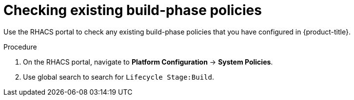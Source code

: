 // Module included in the following assemblies:
//
// * integration/integrate-with-ci-systems.adoc
:_module-type: PROCEDURE
[id="integrate-ci-check-existing-build-phase-policies_{context}"]
= Checking existing build-phase policies

Use the RHACS portal to check any existing build-phase policies that you have configured in {product-title}.

.Procedure

. On the RHACS portal, navigate to *Platform Configuration* -> *System Policies*.
. Use global search to search for `Lifecycle Stage:Build`.
//TODO: Add link for global search
